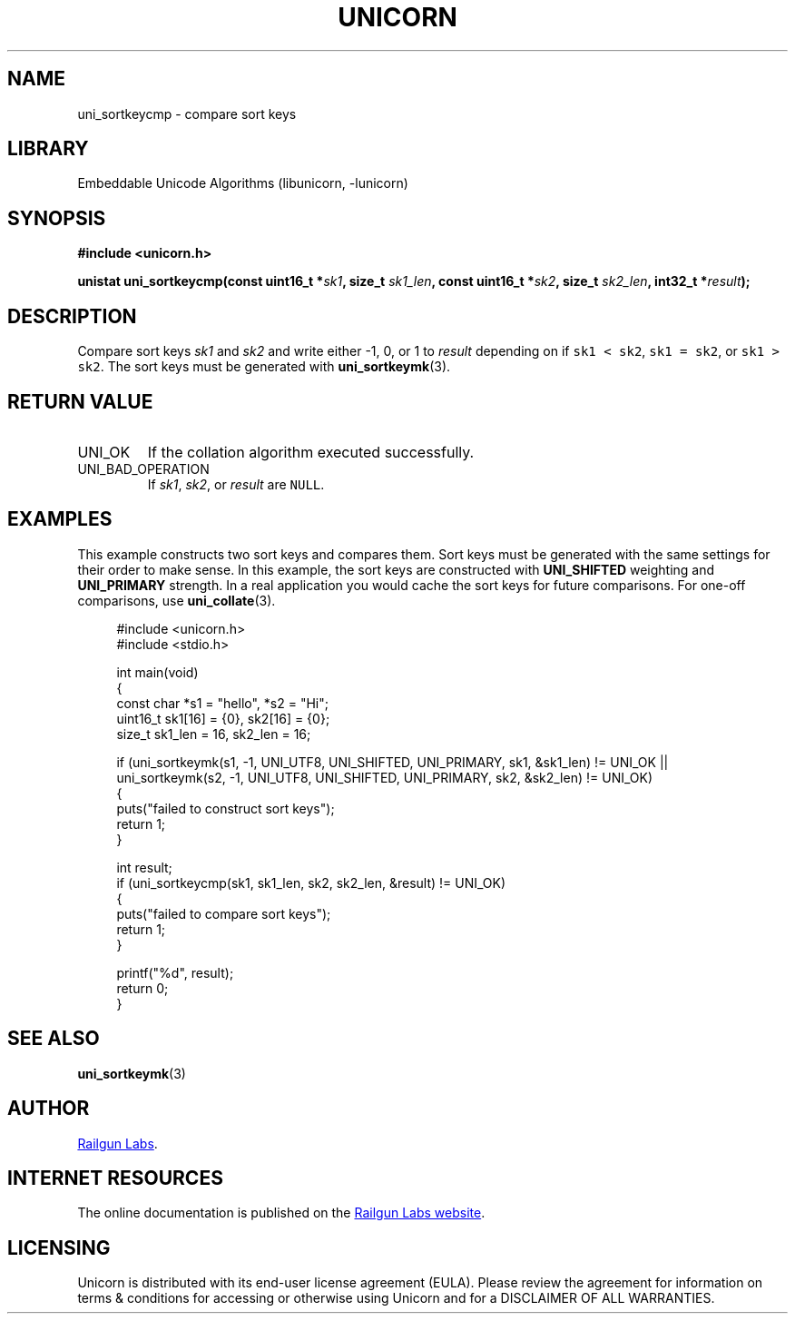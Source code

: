 .TH "UNICORN" "3" "Jan 19th 2025" "Unicorn 1.0.3"
.SH NAME
uni_sortkeycmp \- compare sort keys
.SH LIBRARY
Embeddable Unicode Algorithms (libunicorn, -lunicorn)
.SH SYNOPSIS
.nf
.B #include <unicorn.h>
.PP
.BI "unistat uni_sortkeycmp(const uint16_t *" sk1 ", size_t " sk1_len ", const uint16_t *" sk2 ", size_t " sk2_len ", int32_t *" result ");"
.fi
.SH DESCRIPTION
Compare sort keys \f[I]sk1\f[R] and \f[I]sk2\f[R] and write either -1, 0, or 1 to \f[I]result\f[R] depending on if \f[C]sk1 < sk2\f[R], \f[C]sk1 = sk2\f[R], or \f[C]sk1 > sk2\f[R].
The sort keys must be generated with \f[B]uni_sortkeymk\f[R](3).
.SH RETURN VALUE
.TP
UNI_OK
If the collation algorithm executed successfully.
.TP
UNI_BAD_OPERATION
If \f[I]sk1\f[R], \f[I]sk2\f[R], or \f[I]result\f[R] are \f[C]NULL\f[R].
.SH EXAMPLES
This example constructs two sort keys and compares them.
Sort keys must be generated with the same settings for their order to make sense.
In this example, the sort keys are constructed with \f[B]UNI_SHIFTED\f[R] weighting and \f[B]UNI_PRIMARY\f[R] strength.
In a real application you would cache the sort keys for future comparisons.
For one-off comparisons, use \f[B]uni_collate\f[R](3).
.PP
.in +4n
.EX
#include <unicorn.h>
#include <stdio.h>

int main(void)
{
    const char *s1 = "hello", *s2 = "Hi";
    uint16_t sk1[16] = {0}, sk2[16] = {0};
    size_t sk1_len = 16, sk2_len = 16;

    if (uni_sortkeymk(s1, -1, UNI_UTF8, UNI_SHIFTED, UNI_PRIMARY, sk1, &sk1_len) != UNI_OK ||
        uni_sortkeymk(s2, -1, UNI_UTF8, UNI_SHIFTED, UNI_PRIMARY, sk2, &sk2_len) != UNI_OK)
    {
        puts("failed to construct sort keys");
        return 1;
    }

    int result;
    if (uni_sortkeycmp(sk1, sk1_len, sk2, sk2_len, &result) != UNI_OK)
    {
        puts("failed to compare sort keys");
        return 1;
    }

    printf("%d", result);
    return 0;
}
.EE
.in
.SH SEE ALSO
.BR uni_sortkeymk (3)
.SH AUTHOR
.UR https://railgunlabs.com
Railgun Labs
.UE .
.SH INTERNET RESOURCES
The online documentation is published on the
.UR https://railgunlabs.com/unicorn
Railgun Labs website
.UE .
.SH LICENSING
Unicorn is distributed with its end-user license agreement (EULA).
Please review the agreement for information on terms & conditions for accessing or otherwise using Unicorn and for a DISCLAIMER OF ALL WARRANTIES.
